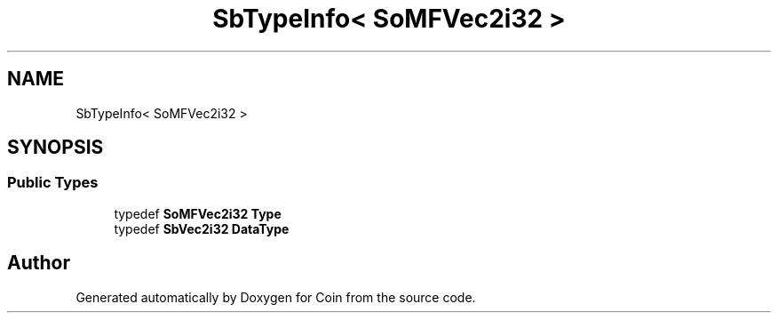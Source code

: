.TH "SbTypeInfo< SoMFVec2i32 >" 3 "Sun May 28 2017" "Version 4.0.0a" "Coin" \" -*- nroff -*-
.ad l
.nh
.SH NAME
SbTypeInfo< SoMFVec2i32 >
.SH SYNOPSIS
.br
.PP
.SS "Public Types"

.in +1c
.ti -1c
.RI "typedef \fBSoMFVec2i32\fP \fBType\fP"
.br
.ti -1c
.RI "typedef \fBSbVec2i32\fP \fBDataType\fP"
.br
.in -1c

.SH "Author"
.PP 
Generated automatically by Doxygen for Coin from the source code\&.
